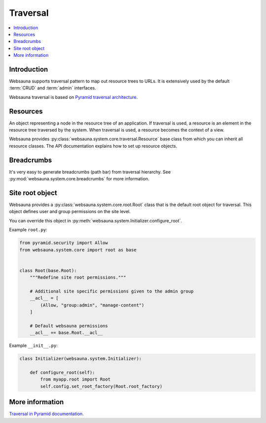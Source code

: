 .. _traversal:

=========
Traversal
=========

.. contents:: :local:

Introduction
============

Websauna supports traversal pattern to map out resource trees to URLs. It is extensively used by the default :term:`CRUD` and :term:`admin` interfaces.

Websauna traversal is based on `Pyramid traversal architecture <http://docs.pylonsproject.org/projects/pyramid/en/latest/narr/traversal.html>`_.

.. _resource:

Resources
=========

An object representing a node in the resource tree of an application. If traversal is used, a resource is an element in the resource tree traversed by the system. When traversal is used, a resource becomes the context of a view.

Websauna provides :py:class:`websauna.system.core.traversal.Resource` base class from which you can inherit all resource classes. The API documentation explains how to set up resource objects.

Breadcrumbs
===========

It's very easy to generate breadcrumbs (path bar) from traversal hierarchy. See :py:mod:`websauna.system.core.breadcrumbs` for more information.

Site root object
================

Websauna provides a :py:class:`websauna.system.core.root.Root` class that is the default root object for traversal. This object defines user and group permissions on the site level.

You can override this object in :py:meth:`websauna.system.Initializer.configure_root`.

Example ``root.py``:

.. code-block:: python

    from pyramid.security import Allow
    from websauna.system.core import root as base


    class Root(base.Root):
        """Redefine site root permissions."""

        # Additional site specific permissions given to the admin group
        __acl__ = [
            (Allow, "group:admin", "manage-content")
        ]

        # Default websauna permissions
        __acl__ += base.Root.__acl__

Example ``__init__.py``:

.. code-block:: python

    class Initializer(websauna.system.Initializer):

        def configure_root(self):
            from myapp.root import Root
            self.config.set_root_factory(Root.root_factory)

More information
================

`Traversal in Pyramid documentation <http://docs.pylonsproject.org/projects/pyramid/en/latest/narr/traversal.html>`_.

